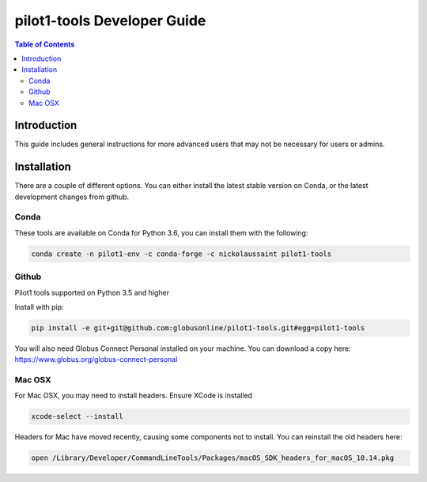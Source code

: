 pilot1-tools Developer Guide
============================

.. contents:: Table of Contents

Introduction
------------

This guide includes general instructions for more advanced users that may not
be necessary for users or admins.

Installation
------------

There are a couple of different options. You can either install the latest stable
version on Conda, or the latest development changes from github.


Conda
~~~~~

These tools are available on Conda for Python 3.6, you can install them with the following:

.. code-block:: bash

    conda create -n pilot1-env -c conda-forge -c nickolaussaint pilot1-tools


Github
~~~~~~

Pilot1 tools supported on Python 3.5 and higher

Install with pip:

.. code-block:: python

    pip install -e git+git@github.com:globusonline/pilot1-tools.git#egg=pilot1-tools


You will also need Globus Connect Personal installed on your machine. You can download
a copy here: https://www.globus.org/globus-connect-personal


Mac OSX
~~~~~~~

For Mac OSX, you may need to install headers. Ensure XCode is installed

.. code-block:: bash

    xcode-select --install

Headers for Mac have moved recently, causing some components not to install. You can reinstall
the old headers here:

.. code-block:: bash

    open /Library/Developer/CommandLineTools/Packages/macOS_SDK_headers_for_macOS_10.14.pkg